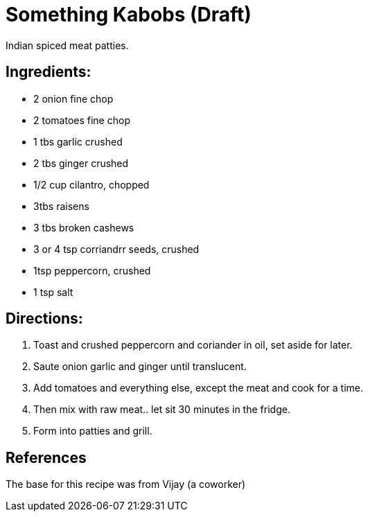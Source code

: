 = Something Kabobs (Draft)
Indian spiced meat patties.

== Ingredients:

 * 2 onion fine chop
 * 2 tomatoes fine chop
 * 1 tbs garlic crushed
 * 2 tbs ginger crushed
 * 1/2 cup cilantro, chopped
 * 3tbs raisens
 * 3 tbs broken cashews
 * 3 or 4 tsp corriandrr seeds, crushed
 * 1tsp peppercorn, crushed
 * 1 tsp salt
 
== Directions:

  1. Toast and crushed peppercorn and coriander in oil, set aside for later.
  1. Saute onion garlic and ginger until translucent.
  1. Add tomatoes and everything else, except the meat and cook for a time.
  1. Then mix with raw meat.. let sit 30 minutes in the fridge.
  1. Form into patties and grill.

== References

The base for this recipe was from Vijay (a coworker)
